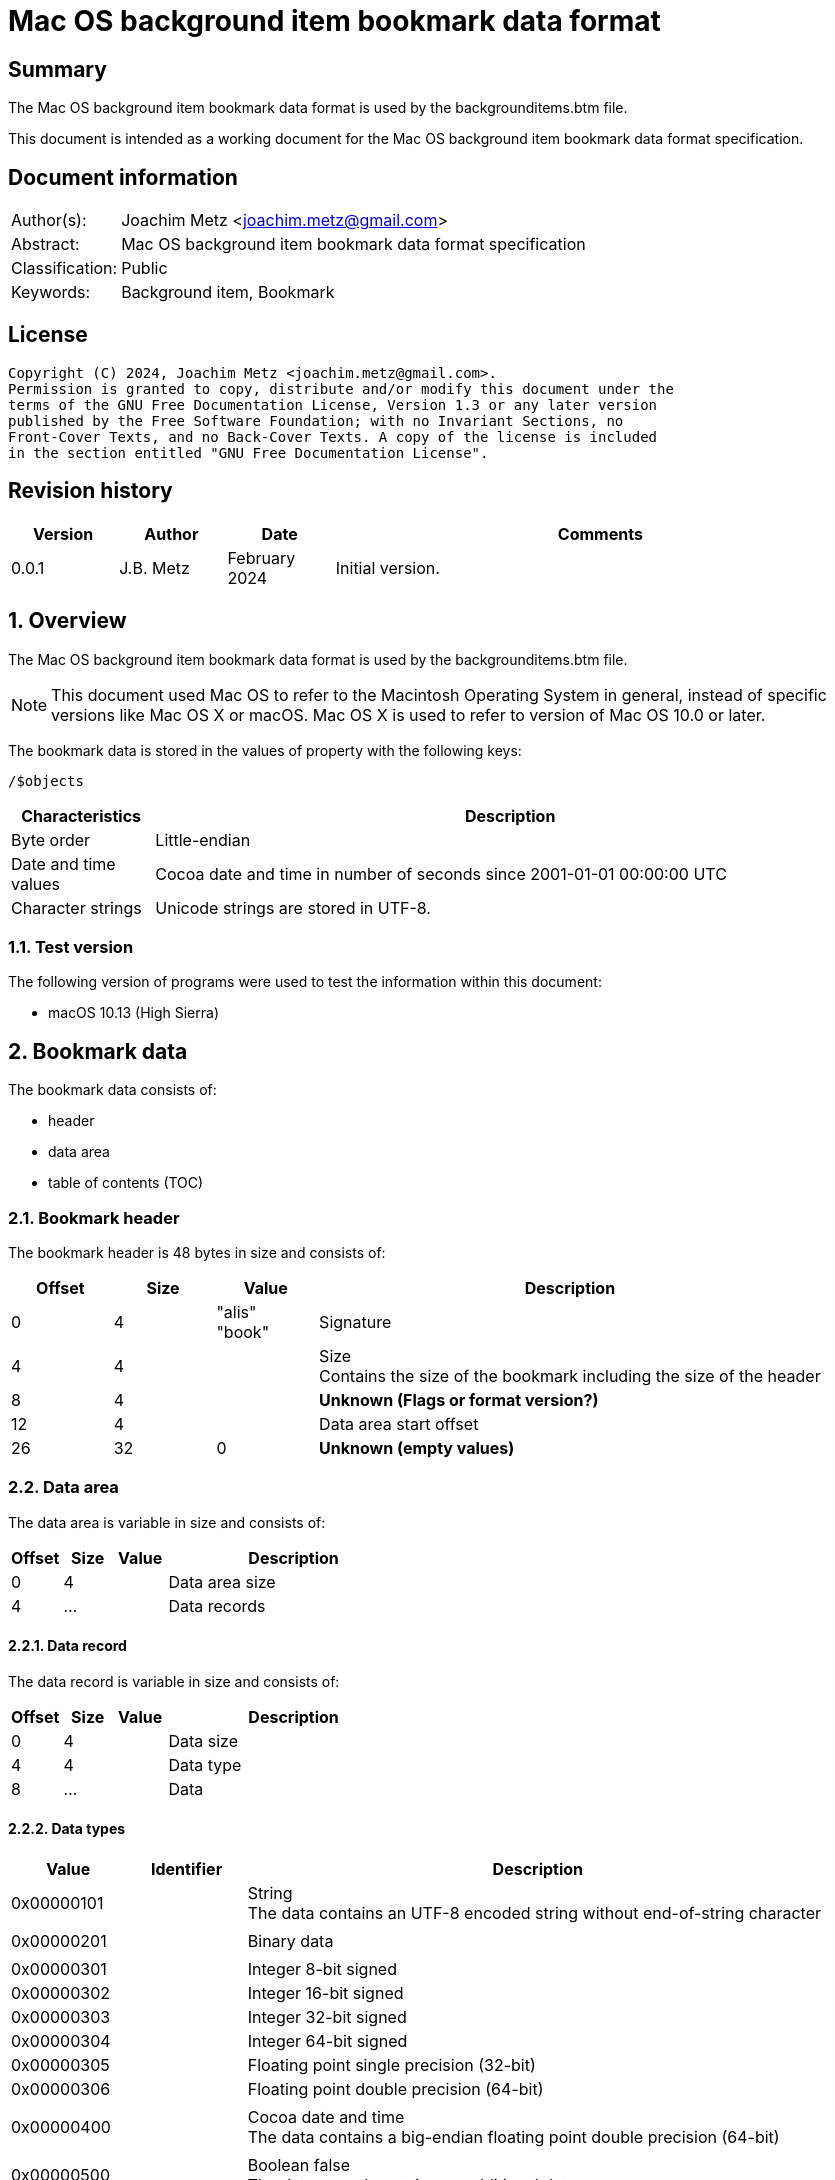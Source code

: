 = Mac OS background item bookmark data format

:toc:
:toclevels: 4

:numbered!:
[abstract]
== Summary

The Mac OS background item bookmark data format is used by the
backgrounditems.btm file.

This document is intended as a working document for the Mac OS background item
bookmark data format specification.

[preface]
== Document information

[cols="1,5"]
|===
| Author(s): | Joachim Metz <joachim.metz@gmail.com>
| Abstract: | Mac OS background item bookmark data format specification
| Classification: | Public
| Keywords: | Background item, Bookmark
|===

[preface]
== License

....
Copyright (C) 2024, Joachim Metz <joachim.metz@gmail.com>.
Permission is granted to copy, distribute and/or modify this document under the
terms of the GNU Free Documentation License, Version 1.3 or any later version
published by the Free Software Foundation; with no Invariant Sections, no
Front-Cover Texts, and no Back-Cover Texts. A copy of the license is included
in the section entitled "GNU Free Documentation License".
....

[preface]
== Revision history

[cols="1,1,1,5",options="header"]
|===
| Version | Author | Date | Comments
| 0.0.1 | J.B. Metz | February 2024 | Initial version.
|===

:numbered:
== Overview

The Mac OS background item bookmark data format is used by the
backgrounditems.btm file.

[NOTE]
This document used Mac OS to refer to the Macintosh Operating System in general,
instead of specific versions like Mac OS X or macOS. Mac OS X is used to refer
to version of Mac OS 10.0 or later.

The bookmark data is stored in the values of property with the following keys:

....
/$objects
....

[cols="1,5",options="header"]
|===
| Characteristics | Description
| Byte order | Little-endian
| Date and time values | Cocoa date and time in number of seconds since 2001-01-01 00:00:00 UTC
| Character strings | Unicode strings are stored in UTF-8.
|===

=== Test version

The following version of programs were used to test the information within
this document:

* macOS 10.13 (High Sierra)

== Bookmark data

The bookmark data consists of:

* header
* data area
* table of contents (TOC)

=== Bookmark header

The bookmark header is 48 bytes in size and consists of:

[cols="1,1,1,5",options="header"]
|===
| Offset | Size | Value | Description
| 0 | 4 | "alis" +
"book" | Signature
| 4 | 4 | | Size +
Contains the size of the bookmark including the size of the header
| 8 | 4 | | [yellow-background]*Unknown (Flags or format version?)*
| 12 | 4 | | Data area start offset
| 26 | 32 | 0 | [yellow-background]*Unknown (empty values)*
|===

=== Data area

The data area is variable in size and consists of:

[cols="1,1,1,5",options="header"]
|===
| Offset | Size | Value | Description
| 0 | 4 | | Data area size
| 4 | ... | | Data records
|===

==== Data record

The data record is variable in size and consists of:

[cols="1,1,1,5",options="header"]
|===
| Offset | Size | Value | Description
| 0 | 4 | | Data size
| 4 | 4 | | Data type
| 8 | ... | | Data
|===

==== [[data_types]]Data types

[cols="1,1,5",options="header"]
|===
| Value | Identifier | Description
| 0x00000101 | | String +
The data contains an UTF-8 encoded string without end-of-string character
| | |
| 0x00000201 | | Binary data
| | |
| 0x00000301 | | Integer 8-bit signed
| 0x00000302 | | Integer 16-bit signed
| 0x00000303 | | Integer 32-bit signed
| 0x00000304 | | Integer 64-bit signed
| 0x00000305 | | Floating point single precision (32-bit)
| 0x00000306 | | Floating point double precision (64-bit)
| | |
| 0x00000400 | | Cocoa date and time +
The data contains a big-endian floating point double precision (64-bit)
| | |
| 0x00000500 | | Boolean false +
The data record contains no additional data
| 0x00000501 | | Boolean true +
The data record contains no additional data
| | |
| 0x00000601 | | Array +
The data contains 32-bit offsets to the array elements +
The offsets are relative to the start of the data area
| | |
| 0x00000701 | | Dictionary +
The data contains 32-bit key-value pairs of the dictionary elements
| | |
| 0x00000801 | | UUID (128-bit)
| | |
| 0x00000901 | | URL +
The data contains an UTF-8 encoded string without end-of-string character
| 0x00000902 | | URL (relative) +
The data contains a 32-bit offset to base URL, a 32-bit offset to UTF-8 string
|===

===== Notes

....
potential NULL type 0x0a01
....

....
0x00000300 corresponds to CFNumberType and values to:

kCFNumberSInt8Type = 1
kCFNumberSInt16Type = 2
kCFNumberSInt32Type = 3
kCFNumberSInt64Type = 4
kCFNumberFloat32Type = 5
kCFNumberFloat64Type = 6
kCFNumberCharType = 7
kCFNumberShortType = 8
kCFNumberIntType = 9
kCFNumberLongType = 10
kCFNumberLongLongType = 11
kCFNumberFloatType = 12
kCFNumberDoubleType = 13
kCFNumberCFIndexType = 14
kCFNumberNSIntegerType = 15
kCFNumberCGFloatType = 16
....

=== Table of contents

The table of contents consists of:

* table of contents header
* metadata entry
* key entries

==== Table of contents header

The table of contents header is 8 bytes in size and consists of:

[cols="1,1,1,5",options="header"]
|===
| Offset | Size | Value | Description
| 0 | 4 | | Entries data size
| 4 | 4 | 0xfffffffe | [yellow-background]*Unknown (signature or marker?)*
|===

==== Table of contents metadata entry

The table of contents metadata entry is 12 bytes in size and consists of:

[cols="1,1,1,5",options="header"]
|===
| Offset | Size | Value | Description
| 0 | 4 | | TOC identifier
| 4 | 4 | | Next TOC header offset or 0 if not set
| 8 | 4 | | Number of tagged value entries in this TOC
|===

==== Table of contents tagged value entry

The table of contents tagged value entry is 12 bytes in size and consists of:

[cols="1,1,1,5",options="header"]
|===
| Offset | Size | Value | Description
| 0 | 4 | | Value tag +
See section: <<value_tags,Value tags>>
| 4 | 4 | | Value data record offset +
The offset is relative to the start of the data area
| 8 | 4 | 0 | [yellow-background]*Unknown (emtpy value)*
|===

==== [[value_tags]]Value tags

If the MSB of the value tag is set the remaining value (0x7fffffff) contains
the offset of the name of a custom value, otherwise the value tag is predefined.
Below is a list of known predefined value tags.

[cols="1,1,5",options="header"]
|===
| Value | Identifier | Description
| 0x00001003 | | Target URL
| 0x00001004 | | Target path +
Contains an array of strings containing path segments +
The path is relative from the mount point
| 0x00001005 | | [yellow-background]*Unknown (chain of ancestor file system identifiers)* +
Contains an array of integers containing file system identifiers, where the last element is the parent of the target, the second last the grand parent, etc.
| | |
| 0x00001010 | | Target (or resource) property flags +
See section: <<property_flags,property flags>>
| | |
| 0x00001020 | | Target filename
| | |
| 0x00001030 | | Target file system identifier (FSID)
| | |
| 0x00001040 | | Target creation date and time
| | |
| 0x00001054 | | [yellow-background]*Unknown*
| 0x00001055 | | [yellow-background]*Unknown*
| 0x00001056 | | [yellow-background]*Unknown*
| | |
| 0x00001101 | | [yellow-background]*Unknown*
| 0x00001102 | | [yellow-background]*Unknown*
| | |
| 0x00002000 | | TOC path
| | |
| 0x00002002 | | Volume path
| | |
| 0x00002005 | | Volume URL
| | |
| 0x00002010 | | Volume name
| 0x00002011 | | Volume identifier (UUID)
| 0x00002012 | | Volume size
| 0x00002013 | | Volume creation date and time
| | |
| 0x00002020 | | Volume property flags +
See section: <<property_flags,property flags>>
| | |
| 0x00002030 | | Volume root flag +
True if the volume was the filesystem root
| | |
| 0x00002040 | | Volume bookmark +
Contains a TOC identifier for disk image
| | |
| 0x00002050 | | Volume mount point URL
| | |
| 0x00002070 | | [yellow-background]*Unknown*
| | |
| 0x0000c001 | | Containing folder index +
Contains an integer index of containing folder in target path array
| | |
| 0x0000c011 | | Creator username +
Name of user that created bookmark
| 0x0000c012 | | Creator user identifier (UID) +
UID of user that created bookmark
| | |
| 0x0000d001 | | File reference flag +
True if creating URL was a file reference URL
| | |
| 0x0000d010 | | Creation options
| | |
| 0x0000e003 | | URL length array
| | |
| 0x0000f017 | | Display name
| | |
| 0x0000f020 | | Icon data +
Contains icns data
| 0x0000f021 | | Icon image
| 0x0000f022 | | Type binding info +
Contains dnib data
| | |
| 0x0000f030 | | Bookmark creation date and time
| | |
| 0x0000f080 | | Sandbox RW extension
| 0x0000f081 | | Sandbox RO extension
|===

==== [[property_flags]]Property flags

The property flags are 24 bytes in size and consists of:

[cols="1,1,1,5",options="header"]
|===
| Offset | Size | Value | Description
| 0 | 8 | | Flags
| 8 | 8 | | Valid flags bitmask
| 16 | 8 | 0 | [yellow-background]*Unknown (empty values)*
|===

===== Target (or resource) property flags

[cols="1,1,5",options="header"]
|===
| Value | Identifier | Description
| 0x0000000000000001 | kCFURLResourceIsRegularFile | Is regular file
| 0x0000000000000002 | kCFURLResourceIsDirectory | Is directory
| 0x0000000000000004 | kCFURLResourceIsSymbolicLink | Is symbolic link
| 0x0000000000000008 | kCFURLResourceIsVolume | Is volume
| 0x0000000000000010 | kCFURLResourceIsPackage | Is package
| 0x0000000000000020 | kCFURLResourceIsSystemImmutable | Is system immutable
| 0x0000000000000040 | kCFURLResourceIsUserImmutable | Is user immutable
| 0x0000000000000080 | kCFURLResourceIsHidden | Is hidden
| 0x0000000000000100 | kCFURLResourceHasHiddenExtension | Has hidden extension
| 0x0000000000000200 | kCFURLResourceIsApplication | Is application
| 0x0000000000000400 | kCFURLResourceIsCompressed +
kCFURLResourceIsSystemCompressed | Is compressed
| 0x0000000000000800 | kCFURLCanSetHiddenExtension | Can set hidden extension
| 0x0000000000001000 | kCFURLResourceIsReadable | Is readable
| 0x0000000000002000 | kCFURLResourceIsWriteable | Is writeable
| 0x0000000000004000 | kCFURLResourceIsExecutable | Is executable
| 0x0000000000008000 | kCFURLIsAliasFile | Is alias file
| 0x0000000000010000 | kCFURLIsMountTrigger | Is mount trigger
|===

===== Volume property flags

[cols="1,1,5",options="header"]
|===
| Value | Identifier | Description
| 0x0000000000000001 | kCFURLVolumeIsLocal | Is local volume
| 0x0000000000000002 | kCFURLVolumeIsAutomount | Is mounted by the auto-mounter
| 0x0000000000000004 | kCFURLVolumeDontBrowse | Is hidden from user browsing
| 0x0000000000000008 | kCFURLVolumeIsReadOnly | Is read-only
| 0x0000000000000010 | kCFURLVolumeIsQuarantined | Is mounted with quarantine bit
| 0x0000000000000020 | kCFURLVolumeIsEjectable | Is ejectable
| 0x0000000000000040 | kCFURLVolumeIsRemovable | Is removable
| 0x0000000000000080 | kCFURLVolumeIsInternal | Is internal
| 0x0000000000000100 | kCFURLVolumeIsExternal | Is exteranal
| 0x0000000000000200 | kCFURLVolumeIsDiskImage | Is disk image
| 0x0000000000000400 | kCFURLVolumeIsFileVault | Is FileVault encrypted
| 0x0000000000000800 | kCFURLVolumeIsLocaliDiskMirror | Is local iDisk mirror
| 0x0000000000001000 | kCFURLVolumeIsiPod | Is iPod
| 0x0000000000002000 | kCFURLVolumeIsiDisk | Is iDisk
| 0x0000000000004000 | kCFURLVolumeIsCD | Is CD
| 0x0000000000008000 | kCFURLVolumeIsDVD | Is DVD
| 0x0000000000010000 | kCFURLVolumeIsDeviceFileSystem | Is device file system
| 0x0000000000020000 | kCFURLVolumeIsTimeMachine | Is time machine
| 0x0000000000040000 | kCFURLVolumeIsAirport | Is Airport
| 0x0000000000080000 | kCFURLVolumeIsVideoDisk | Is video disk
| 0x0000000000100000 | kCFURLVolumeIsDVDVideo | Is video DVD
| 0x0000000000200000 | kCFURLVolumeIsBDVideo | Is video DB
| 0x0000000000400000 | kCFURLVolumeIsMobileTimeMachine | Is mobile time machine
| 0x0000000000800000 | kCFURLVolumeIsNetworkOptical | Is optical network
| 0x0000000001000000 | kCFURLVolumeIsBeingRepaired | Is being repaired
| 0x0000000002000000 | kCFURLVolumeIsBeingUnmounted | Is being unmounted
| | |
| 0x0000000100000000 | kCFURLVolumeSupportsPersistentIDs |
| 0x0000000200000000 | kCFURLVolumeSupportsSearchFS |
| 0x0000000400000000 | kCFURLVolumeSupportsExchange |
| | |
| 0x0000001000000000 | kCFURLVolumeSupportsSymbolicLinks |
| 0x0000002000000000 | kCFURLVolumeSupportsDenyModes |
| 0x0000004000000000 | kCFURLVolumeSupportsCopyFile |
| 0x0000008000000000 | kCFURLVolumeSupportsReadDirAttr |
| 0x0000010000000000 | kCFURLVolumeSupportsJournaling |
| 0x0000020000000000 | kCFURLVolumeSupportsRename |
| 0x0000040000000000 | kCFURLVolumeSupportsFastStatFS |
| 0x0000080000000000 | kCFURLVolumeSupportsCaseSensitiveNames |
| 0x0000100000000000 | kCFURLVolumeSupportsCasePreservedNames |
| 0x0000200000000000 | kCFURLVolumeSupportsFLock |
| 0x0000400000000000 | kCFURLVolumeHasNoRootDirectoryTimes |
| 0x0000800000000000 | kCFURLVolumeSupportsExtendedSecurity |
| 0x0001000000000000 | kCFURLVolumeSupports2TBFileSize |
| 0x0002000000000000 | kCFURLVolumeSupportsHardLinks |
| 0x0004000000000000 | kCFURLVolumeSupportsMandatoryByteRangeLocks |
| 0x0008000000000000 | kCFURLVolumeSupportsPathFromID |
| | |
| 0x0020000000000000 | kCFURLVolumeIsJournaling |
| 0x0040000000000000 | kCFURLVolumeSupportsSparseFiles |
| 0x0080000000000000 | kCFURLVolumeSupportsZeroRuns |
| 0x0100000000000000 | kCFURLVolumeSupportsVolumeSizes |
| 0x0200000000000000 | kCFURLVolumeSupportsRemoteEvents |
| 0x0400000000000000 | kCFURLVolumeSupportsHiddenFiles |
| 0x0800000000000000 | kCFURLVolumeSupportsDecmpFSCompression |
| 0x1000000000000000 | kCFURLVolumeHas64BitObjectIDs |
|===

:numbered!:
[appendix]
== References

[cols="1,5",options="header"]
|===
| Title: | CFURLPriv.h
| URL: | https://opensource.apple.com/source/CF/CF-1153.18/CFURLPriv.h.auto.html
|===

[cols="1,5",options="header"]
|===
| Title: | Mac Bookmark Format
| URL: | https://mac-alias.readthedocs.io/en/latest/bookmark_fmt.html
|===

[appendix]
== GNU Free Documentation License

Version 1.3, 3 November 2008
Copyright © 2000, 2001, 2002, 2007, 2008 Free Software Foundation, Inc.
<http://fsf.org/>

Everyone is permitted to copy and distribute verbatim copies of this license
document, but changing it is not allowed.

=== 0. PREAMBLE

The purpose of this License is to make a manual, textbook, or other functional
and useful document "free" in the sense of freedom: to assure everyone the
effective freedom to copy and redistribute it, with or without modifying it,
either commercially or noncommercially. Secondarily, this License preserves for
the author and publisher a way to get credit for their work, while not being
considered responsible for modifications made by others.

This License is a kind of "copyleft", which means that derivative works of the
document must themselves be free in the same sense. It complements the GNU
General Public License, which is a copyleft license designed for free software.

We have designed this License in order to use it for manuals for free software,
because free software needs free documentation: a free program should come with
manuals providing the same freedoms that the software does. But this License is
not limited to software manuals; it can be used for any textual work,
regardless of subject matter or whether it is published as a printed book. We
recommend this License principally for works whose purpose is instruction or
reference.

=== 1. APPLICABILITY AND DEFINITIONS

This License applies to any manual or other work, in any medium, that contains
a notice placed by the copyright holder saying it can be distributed under the
terms of this License. Such a notice grants a world-wide, royalty-free license,
unlimited in duration, to use that work under the conditions stated herein. The
"Document", below, refers to any such manual or work. Any member of the public
is a licensee, and is addressed as "you". You accept the license if you copy,
modify or distribute the work in a way requiring permission under copyright law.

A "Modified Version" of the Document means any work containing the Document or
a portion of it, either copied verbatim, or with modifications and/or
translated into another language.

A "Secondary Section" is a named appendix or a front-matter section of the
Document that deals exclusively with the relationship of the publishers or
authors of the Document to the Document's overall subject (or to related
matters) and contains nothing that could fall directly within that overall
subject. (Thus, if the Document is in part a textbook of mathematics, a
Secondary Section may not explain any mathematics.) The relationship could be a
matter of historical connection with the subject or with related matters, or of
legal, commercial, philosophical, ethical or political position regarding them.

The "Invariant Sections" are certain Secondary Sections whose titles are
designated, as being those of Invariant Sections, in the notice that says that
the Document is released under this License. If a section does not fit the
above definition of Secondary then it is not allowed to be designated as
Invariant. The Document may contain zero Invariant Sections. If the Document
does not identify any Invariant Sections then there are none.

The "Cover Texts" are certain short passages of text that are listed, as
Front-Cover Texts or Back-Cover Texts, in the notice that says that the
Document is released under this License. A Front-Cover Text may be at most 5
words, and a Back-Cover Text may be at most 25 words.

A "Transparent" copy of the Document means a machine-readable copy, represented
in a format whose specification is available to the general public, that is
suitable for revising the document straightforwardly with generic text editors
or (for images composed of pixels) generic paint programs or (for drawings)
some widely available drawing editor, and that is suitable for input to text
formatters or for automatic translation to a variety of formats suitable for
input to text formatters. A copy made in an otherwise Transparent file format
whose markup, or absence of markup, has been arranged to thwart or discourage
subsequent modification by readers is not Transparent. An image format is not
Transparent if used for any substantial amount of text. A copy that is not
"Transparent" is called "Opaque".

Examples of suitable formats for Transparent copies include plain ASCII without
markup, Texinfo input format, LaTeX input format, SGML or XML using a publicly
available DTD, and standard-conforming simple HTML, PostScript or PDF designed
for human modification. Examples of transparent image formats include PNG, XCF
and JPG. Opaque formats include proprietary formats that can be read and edited
only by proprietary word processors, SGML or XML for which the DTD and/or
processing tools are not generally available, and the machine-generated HTML,
PostScript or PDF produced by some word processors for output purposes only.

The "Title Page" means, for a printed book, the title page itself, plus such
following pages as are needed to hold, legibly, the material this License
requires to appear in the title page. For works in formats which do not have
any title page as such, "Title Page" means the text near the most prominent
appearance of the work's title, preceding the beginning of the body of the text.

The "publisher" means any person or entity that distributes copies of the
Document to the public.

A section "Entitled XYZ" means a named subunit of the Document whose title
either is precisely XYZ or contains XYZ in parentheses following text that
translates XYZ in another language. (Here XYZ stands for a specific section
name mentioned below, such as "Acknowledgements", "Dedications",
"Endorsements", or "History".) To "Preserve the Title" of such a section when
you modify the Document means that it remains a section "Entitled XYZ"
according to this definition.

The Document may include Warranty Disclaimers next to the notice which states
that this License applies to the Document. These Warranty Disclaimers are
considered to be included by reference in this License, but only as regards
disclaiming warranties: any other implication that these Warranty Disclaimers
may have is void and has no effect on the meaning of this License.

=== 2. VERBATIM COPYING

You may copy and distribute the Document in any medium, either commercially or
noncommercially, provided that this License, the copyright notices, and the
license notice saying this License applies to the Document are reproduced in
all copies, and that you add no other conditions whatsoever to those of this
License. You may not use technical measures to obstruct or control the reading
or further copying of the copies you make or distribute. However, you may
accept compensation in exchange for copies. If you distribute a large enough
number of copies you must also follow the conditions in section 3.

You may also lend copies, under the same conditions stated above, and you may
publicly display copies.

=== 3. COPYING IN QUANTITY

If you publish printed copies (or copies in media that commonly have printed
covers) of the Document, numbering more than 100, and the Document's license
notice requires Cover Texts, you must enclose the copies in covers that carry,
clearly and legibly, all these Cover Texts: Front-Cover Texts on the front
cover, and Back-Cover Texts on the back cover. Both covers must also clearly
and legibly identify you as the publisher of these copies. The front cover must
present the full title with all words of the title equally prominent and
visible. You may add other material on the covers in addition. Copying with
changes limited to the covers, as long as they preserve the title of the
Document and satisfy these conditions, can be treated as verbatim copying in
other respects.

If the required texts for either cover are too voluminous to fit legibly, you
should put the first ones listed (as many as fit reasonably) on the actual
cover, and continue the rest onto adjacent pages.

If you publish or distribute Opaque copies of the Document numbering more than
100, you must either include a machine-readable Transparent copy along with
each Opaque copy, or state in or with each Opaque copy a computer-network
location from which the general network-using public has access to download
using public-standard network protocols a complete Transparent copy of the
Document, free of added material. If you use the latter option, you must take
reasonably prudent steps, when you begin distribution of Opaque copies in
quantity, to ensure that this Transparent copy will remain thus accessible at
the stated location until at least one year after the last time you distribute
an Opaque copy (directly or through your agents or retailers) of that edition
to the public.

It is requested, but not required, that you contact the authors of the Document
well before redistributing any large number of copies, to give them a chance to
provide you with an updated version of the Document.

=== 4. MODIFICATIONS

You may copy and distribute a Modified Version of the Document under the
conditions of sections 2 and 3 above, provided that you release the Modified
Version under precisely this License, with the Modified Version filling the
role of the Document, thus licensing distribution and modification of the
Modified Version to whoever possesses a copy of it. In addition, you must do
these things in the Modified Version:

A. Use in the Title Page (and on the covers, if any) a title distinct from that
of the Document, and from those of previous versions (which should, if there
were any, be listed in the History section of the Document). You may use the
same title as a previous version if the original publisher of that version
gives permission.

B. List on the Title Page, as authors, one or more persons or entities
responsible for authorship of the modifications in the Modified Version,
together with at least five of the principal authors of the Document (all of
its principal authors, if it has fewer than five), unless they release you from
this requirement.

C. State on the Title page the name of the publisher of the Modified Version,
as the publisher.

D. Preserve all the copyright notices of the Document.

E. Add an appropriate copyright notice for your modifications adjacent to the
other copyright notices.

F. Include, immediately after the copyright notices, a license notice giving
the public permission to use the Modified Version under the terms of this
License, in the form shown in the Addendum below.

G. Preserve in that license notice the full lists of Invariant Sections and
required Cover Texts given in the Document's license notice.

H. Include an unaltered copy of this License.

I. Preserve the section Entitled "History", Preserve its Title, and add to it
an item stating at least the title, year, new authors, and publisher of the
Modified Version as given on the Title Page. If there is no section Entitled
"History" in the Document, create one stating the title, year, authors, and
publisher of the Document as given on its Title Page, then add an item
describing the Modified Version as stated in the previous sentence.

J. Preserve the network location, if any, given in the Document for public
access to a Transparent copy of the Document, and likewise the network
locations given in the Document for previous versions it was based on. These
may be placed in the "History" section. You may omit a network location for a
work that was published at least four years before the Document itself, or if
the original publisher of the version it refers to gives permission.

K. For any section Entitled "Acknowledgements" or "Dedications", Preserve the
Title of the section, and preserve in the section all the substance and tone of
each of the contributor acknowledgements and/or dedications given therein.

L. Preserve all the Invariant Sections of the Document, unaltered in their text
and in their titles. Section numbers or the equivalent are not considered part
of the section titles.

M. Delete any section Entitled "Endorsements". Such a section may not be
included in the Modified Version.

N. Do not retitle any existing section to be Entitled "Endorsements" or to
conflict in title with any Invariant Section.

O. Preserve any Warranty Disclaimers.

If the Modified Version includes new front-matter sections or appendices that
qualify as Secondary Sections and contain no material copied from the Document,
you may at your option designate some or all of these sections as invariant. To
do this, add their titles to the list of Invariant Sections in the Modified
Version's license notice. These titles must be distinct from any other section
titles.

You may add a section Entitled "Endorsements", provided it contains nothing but
endorsements of your Modified Version by various parties—for example,
statements of peer review or that the text has been approved by an organization
as the authoritative definition of a standard.

You may add a passage of up to five words as a Front-Cover Text, and a passage
of up to 25 words as a Back-Cover Text, to the end of the list of Cover Texts
in the Modified Version. Only one passage of Front-Cover Text and one of
Back-Cover Text may be added by (or through arrangements made by) any one
entity. If the Document already includes a cover text for the same cover,
previously added by you or by arrangement made by the same entity you are
acting on behalf of, you may not add another; but you may replace the old one,
on explicit permission from the previous publisher that added the old one.

The author(s) and publisher(s) of the Document do not by this License give
permission to use their names for publicity for or to assert or imply
endorsement of any Modified Version.

=== 5. COMBINING DOCUMENTS

You may combine the Document with other documents released under this License,
under the terms defined in section 4 above for modified versions, provided that
you include in the combination all of the Invariant Sections of all of the
original documents, unmodified, and list them all as Invariant Sections of your
combined work in its license notice, and that you preserve all their Warranty
Disclaimers.

The combined work need only contain one copy of this License, and multiple
identical Invariant Sections may be replaced with a single copy. If there are
multiple Invariant Sections with the same name but different contents, make the
title of each such section unique by adding at the end of it, in parentheses,
the name of the original author or publisher of that section if known, or else
a unique number. Make the same adjustment to the section titles in the list of
Invariant Sections in the license notice of the combined work.

In the combination, you must combine any sections Entitled "History" in the
various original documents, forming one section Entitled "History"; likewise
combine any sections Entitled "Acknowledgements", and any sections Entitled
"Dedications". You must delete all sections Entitled "Endorsements".

=== 6. COLLECTIONS OF DOCUMENTS

You may make a collection consisting of the Document and other documents
released under this License, and replace the individual copies of this License
in the various documents with a single copy that is included in the collection,
provided that you follow the rules of this License for verbatim copying of each
of the documents in all other respects.

You may extract a single document from such a collection, and distribute it
individually under this License, provided you insert a copy of this License
into the extracted document, and follow this License in all other respects
regarding verbatim copying of that document.

=== 7. AGGREGATION WITH INDEPENDENT WORKS

A compilation of the Document or its derivatives with other separate and
independent documents or works, in or on a volume of a storage or distribution
medium, is called an "aggregate" if the copyright resulting from the
compilation is not used to limit the legal rights of the compilation's users
beyond what the individual works permit. When the Document is included in an
aggregate, this License does not apply to the other works in the aggregate
which are not themselves derivative works of the Document.

If the Cover Text requirement of section 3 is applicable to these copies of the
Document, then if the Document is less than one half of the entire aggregate,
the Document's Cover Texts may be placed on covers that bracket the Document
within the aggregate, or the electronic equivalent of covers if the Document is
in electronic form. Otherwise they must appear on printed covers that bracket
the whole aggregate.

=== 8. TRANSLATION

Translation is considered a kind of modification, so you may distribute
translations of the Document under the terms of section 4. Replacing Invariant
Sections with translations requires special permission from their copyright
holders, but you may include translations of some or all Invariant Sections in
addition to the original versions of these Invariant Sections. You may include
a translation of this License, and all the license notices in the Document, and
any Warranty Disclaimers, provided that you also include the original English
version of this License and the original versions of those notices and
disclaimers. In case of a disagreement between the translation and the original
version of this License or a notice or disclaimer, the original version will
prevail.

If a section in the Document is Entitled "Acknowledgements", "Dedications", or
"History", the requirement (section 4) to Preserve its Title (section 1) will
typically require changing the actual title.

=== 9. TERMINATION

You may not copy, modify, sublicense, or distribute the Document except as
expressly provided under this License. Any attempt otherwise to copy, modify,
sublicense, or distribute it is void, and will automatically terminate your
rights under this License.

However, if you cease all violation of this License, then your license from a
particular copyright holder is reinstated (a) provisionally, unless and until
the copyright holder explicitly and finally terminates your license, and (b)
permanently, if the copyright holder fails to notify you of the violation by
some reasonable means prior to 60 days after the cessation.

Moreover, your license from a particular copyright holder is reinstated
permanently if the copyright holder notifies you of the violation by some
reasonable means, this is the first time you have received notice of violation
of this License (for any work) from that copyright holder, and you cure the
violation prior to 30 days after your receipt of the notice.

Termination of your rights under this section does not terminate the licenses
of parties who have received copies or rights from you under this License. If
your rights have been terminated and not permanently reinstated, receipt of a
copy of some or all of the same material does not give you any rights to use it.

=== 10. FUTURE REVISIONS OF THIS LICENSE

The Free Software Foundation may publish new, revised versions of the GNU Free
Documentation License from time to time. Such new versions will be similar in
spirit to the present version, but may differ in detail to address new problems
or concerns. See http://www.gnu.org/copyleft/.

Each version of the License is given a distinguishing version number. If the
Document specifies that a particular numbered version of this License "or any
later version" applies to it, you have the option of following the terms and
conditions either of that specified version or of any later version that has
been published (not as a draft) by the Free Software Foundation. If the
Document does not specify a version number of this License, you may choose any
version ever published (not as a draft) by the Free Software Foundation. If the
Document specifies that a proxy can decide which future versions of this
License can be used, that proxy's public statement of acceptance of a version
permanently authorizes you to choose that version for the Document.

=== 11. RELICENSING

"Massive Multiauthor Collaboration Site" (or "MMC Site") means any World Wide
Web server that publishes copyrightable works and also provides prominent
facilities for anybody to edit those works. A public wiki that anybody can edit
is an example of such a server. A "Massive Multiauthor Collaboration" (or
"MMC") contained in the site means any set of copyrightable works thus
published on the MMC site.

"CC-BY-SA" means the Creative Commons Attribution-Share Alike 3.0 license
published by Creative Commons Corporation, a not-for-profit corporation with a
principal place of business in San Francisco, California, as well as future
copyleft versions of that license published by that same organization.

"Incorporate" means to publish or republish a Document, in whole or in part, as
part of another Document.

An MMC is "eligible for relicensing" if it is licensed under this License, and
if all works that were first published under this License somewhere other than
this MMC, and subsequently incorporated in whole or in part into the MMC, (1)
had no cover texts or invariant sections, and (2) were thus incorporated prior
to November 1, 2008.

The operator of an MMC Site may republish an MMC contained in the site under
CC-BY-SA on the same site at any time before August 1, 2009, provided the MMC
is eligible for relicensing.

